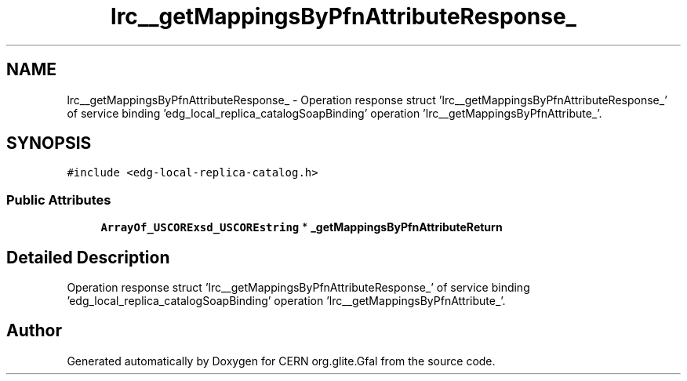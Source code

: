 .TH "lrc__getMappingsByPfnAttributeResponse_" 3 "12 Apr 2011" "Version 1.90" "CERN org.glite.Gfal" \" -*- nroff -*-
.ad l
.nh
.SH NAME
lrc__getMappingsByPfnAttributeResponse_ \- Operation response struct 'lrc__getMappingsByPfnAttributeResponse_' of service binding 'edg_local_replica_catalogSoapBinding' operation 'lrc__getMappingsByPfnAttribute_'.  

.PP
.SH SYNOPSIS
.br
.PP
\fC#include <edg-local-replica-catalog.h>\fP
.PP
.SS "Public Attributes"

.in +1c
.ti -1c
.RI "\fBArrayOf_USCORExsd_USCOREstring\fP * \fB_getMappingsByPfnAttributeReturn\fP"
.br
.in -1c
.SH "Detailed Description"
.PP 
Operation response struct 'lrc__getMappingsByPfnAttributeResponse_' of service binding 'edg_local_replica_catalogSoapBinding' operation 'lrc__getMappingsByPfnAttribute_'. 
.PP


.SH "Author"
.PP 
Generated automatically by Doxygen for CERN org.glite.Gfal from the source code.
